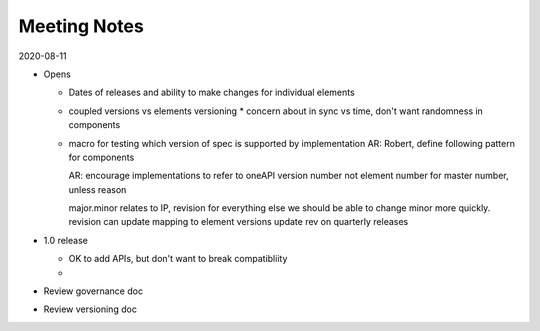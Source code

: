 ===============
 Meeting Notes
===============

2020-08-11

* Opens

  * Dates of releases and ability to make changes for individual elements
  * coupled versions vs elements versioning
    * concern about in sync vs time, don't want randomness in components
  * macro for testing which version of spec is supported by implementation
    AR: Robert, define following pattern for components

    AR: encourage implementations to refer to oneAPI version number
    not element number for master number, unless reason

    major.minor relates to IP, revision for everything else
    we should be able to change minor more quickly.
    revision can update mapping to element versions
    update rev on quarterly releases
    
* 1.0 release

  * OK to add APIs, but don't want to break compatibliity
  *

* Review governance doc
* Review versioning doc
  
